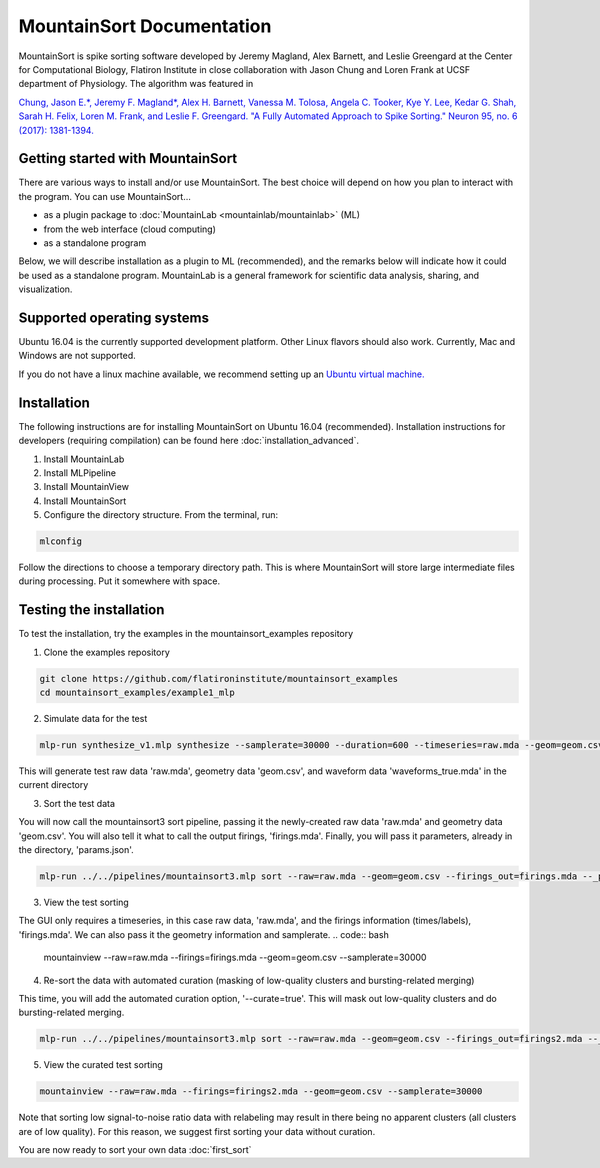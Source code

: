 MountainSort Documentation
==========================

MountainSort is spike sorting software developed by Jeremy Magland, Alex Barnett, and Leslie Greengard at the Center for Computational Biology, Flatiron Institute in close collaboration with Jason Chung and Loren Frank at UCSF department of Physiology. The algorithm was featured in

`Chung, Jason E.*, Jeremy F. Magland*, Alex H. Barnett, Vanessa M. Tolosa, Angela C. Tooker, Kye Y. Lee, Kedar G. Shah, Sarah H. Felix, Loren M. Frank, and Leslie F. Greengard. "A Fully Automated Approach to Spike Sorting." Neuron 95, no. 6 (2017): 1381-1394. <http://www.cell.com/neuron/fulltext/S0896-6273(17)30745-6>`_

Getting started with MountainSort
---------------------------------

There are various ways to install and/or use MountainSort. The best choice will depend on how you plan to interact with the program. You can use MountainSort...

* as a plugin package to :doc:`MountainLab <mountainlab/mountainlab>` (ML)
* from the web interface (cloud computing)
* as a standalone program

Below, we will describe installation as a plugin to ML (recommended), and the remarks below will indicate how it could be used as a standalone program. MountainLab is a general framework for scientific data analysis, sharing, and visualization.

Supported operating systems
---------------------------

Ubuntu 16.04 is the currently supported development platform. Other Linux flavors should also work. Currently, Mac and Windows are not supported.

If you do not have a linux machine available, we recommend setting up an `Ubuntu virtual machine. <https://help.ubuntu.com/community/VirtualMachines>`_

Installation
------------------------

The following instructions are for installing MountainSort on Ubuntu 16.04 (recommended). Installation instructions for developers (requiring compilation) can be found here :doc:`installation_advanced`. 

1. Install MountainLab
2. Install MLPipeline
3. Install MountainView
4. Install MountainSort
5. Configure the directory structure. From the terminal, run:

.. code:: bash

  mlconfig

Follow the directions to choose a temporary directory path. This is where MountainSort will store large intermediate files during processing. Put it somewhere with space.

Testing the installation
------------------------

To test the installation, try the examples in the mountainsort_examples repository

1. Clone the examples repository

.. code:: bash

  git clone https://github.com/flatironinstitute/mountainsort_examples
  cd mountainsort_examples/example1_mlp

2. Simulate data for the test

.. code:: bash

  mlp-run synthesize_v1.mlp synthesize --samplerate=30000 --duration=600 --timeseries=raw.mda --geom=geom.csv --waveforms_true=waveforms_true.mda --num_channels=10 --num_units=50

This will generate test raw data 'raw.mda', geometry data 'geom.csv', and waveform data 'waveforms_true.mda' in the current directory

3. Sort the test data

You will now call the mountainsort3 sort pipeline, passing it the newly-created raw data 'raw.mda' and geometry data 'geom.csv'. You will also tell it what to call the output firings, 'firings.mda'. Finally, you will pass it parameters, already in the directory, 'params.json'.

.. code:: bash

  mlp-run ../../pipelines/mountainsort3.mlp sort --raw=raw.mda --geom=geom.csv --firings_out=firings.mda --_params=params.json

3. View the test sorting

The GUI only requires a timeseries, in this case raw data, 'raw.mda', and the firings information (times/labels), 'firings.mda'. We can also pass it the geometry information and samplerate.
.. code:: bash

  mountainview --raw=raw.mda --firings=firings.mda --geom=geom.csv --samplerate=30000

4. Re-sort the data with automated curation (masking of low-quality clusters and bursting-related merging)

This time, you will add the automated curation option, '--curate=true'. This will mask out low-quality clusters and do bursting-related merging.

.. code:: bash

  mlp-run ../../pipelines/mountainsort3.mlp sort --raw=raw.mda --geom=geom.csv --firings_out=firings2.mda --_params=params.json --curate=true

5. View the curated test sorting

.. code:: bash

  mountainview --raw=raw.mda --firings=firings2.mda --geom=geom.csv --samplerate=30000

Note that sorting low signal-to-noise ratio data with relabeling may result in there being no apparent clusters (all clusters are of low quality). For this reason, we suggest first sorting your data without curation.
 
You are now ready to sort your own data :doc:`first_sort`
